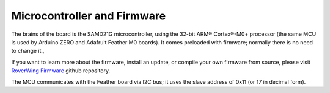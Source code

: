 ============================
Microcontroller and Firmware
============================
The brains of the board is the SAMD21G microcontroller, using the 32-bit
ARM® Cortex®-M0+ processor (the same MCU is used by
Arduino ZERO and Adafruit Feather M0 boards). It comes preloaded with firmware;
normally there is no need to change it.,

If you want to learn more about the firmware, install an update, or compile
your own firmware from source, please visit
`RoverWing Firmware <https://github.com/roverwing/RoverWingFirmware>`__ github
repository.

The MCU communicates with the Feather board via I2C bus; it uses the slave
address of 0x11 (or 17 in decimal form).
